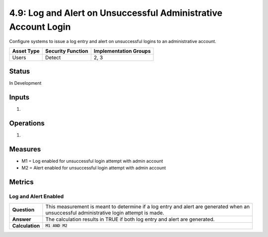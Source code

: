 4.9: Log and Alert on Unsuccessful Administrative Account Login
===============================================================
Configure systems to issue a log entry and alert on unsuccessful logins to an administrative account.

.. list-table::
	:header-rows: 1

	* - Asset Type 
	  - Security Function
	  - Implementation Groups
	* - Users
	  - Detect
	  - 2, 3

Status
------
In Development

Inputs
------
#. 

Operations
----------
#. 

Measures
--------
* M1 = Log enabled for unsuccessful login attempt with admin account
* M2 = Alert enabled for unsuccessful login attempt with admin account

Metrics
-------

Log and Alert Enabled
^^^^^^^^^^^^^^^^^^^^^^^^^^
.. list-table::

	* - **Question**
	  - | This measurement is meant to determine if a log entry and alert are generated when an
	    | unsuccessful administrative login attempt is made.
	* - **Answer**
	  - The calculation results in TRUE if both log entry and alert are generated.
	* - **Calculation**
	  - :code:`M1 AND M2`

.. history
.. authors
.. license